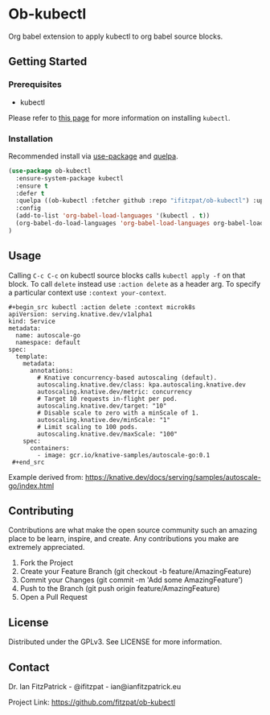 * Ob-kubectl

Org babel extension to apply kubectl to org babel source
blocks.

** Getting Started

*** Prerequisites

 - kubectl

Please refer to [[https://kubernetes.io/docs/tasks/tools/install-kubectl/][this page]] for more information on installing ~kubectl~.

*** Installation

Recommended install via [[https://github.com/jwiegly/use-package][use-package]] and [[https://github.com/quelpa/quelpa][quelpa]].

   #+begin_src emacs-lisp
(use-package ob-kubectl
  :ensure-system-package kubectl
  :ensure t
  :defer t
  :quelpa ((ob-kubectl :fetcher github :repo "ifitzpat/ob-kubectl") :upgrade t)
  :config
  (add-to-list 'org-babel-load-languages '(kubectl . t))
  (org-babel-do-load-languages 'org-babel-load-languages org-babel-load-languages)
)
   #+end_src


** Usage

Calling ~C-c C-c~ on kubectl source blocks calls ~kubectl apply -f~
on that block. To call ~delete~ instead use ~:action delete~ as
a header arg. To specify a particular context use ~:context your-context~.

: #+begin_src kubectl :action delete :context microk8s
: apiVersion: serving.knative.dev/v1alpha1
: kind: Service
: metadata:
:   name: autoscale-go
:   namespace: default
: spec:
:   template:
:     metadata:
:       annotations:
:         # Knative concurrency-based autoscaling (default).
:         autoscaling.knative.dev/class: kpa.autoscaling.knative.dev
:         autoscaling.knative.dev/metric: concurrency
:         # Target 10 requests in-flight per pod.
:         autoscaling.knative.dev/target: "10"
:         # Disable scale to zero with a minScale of 1.
:         autoscaling.knative.dev/minScale: "1"
:         # Limit scaling to 100 pods.
:         autoscaling.knative.dev/maxScale: "100"
:     spec:
:       containers:
:         - image: gcr.io/knative-samples/autoscale-go:0.1
:  #+end_src

Example derived from: https://knative.dev/docs/serving/samples/autoscale-go/index.html

** Contributing

Contributions are what make the open source community such an amazing place to be learn, inspire, and create. Any contributions you make are extremely appreciated.

 1. Fork the Project
 2. Create your Feature Branch (git checkout -b feature/AmazingFeature)
 3. Commit your Changes (git commit -m 'Add some AmazingFeature')
 4. Push to the Branch (git push origin feature/AmazingFeature)
 5. Open a Pull Request

** License

Distributed under the GPLv3. See LICENSE for more information.

** Contact

Dr. Ian FitzPatrick - @ifitzpat - ian@ianfitzpatrick.eu

Project Link: https://github.com/fitzpat/ob-kubectl
